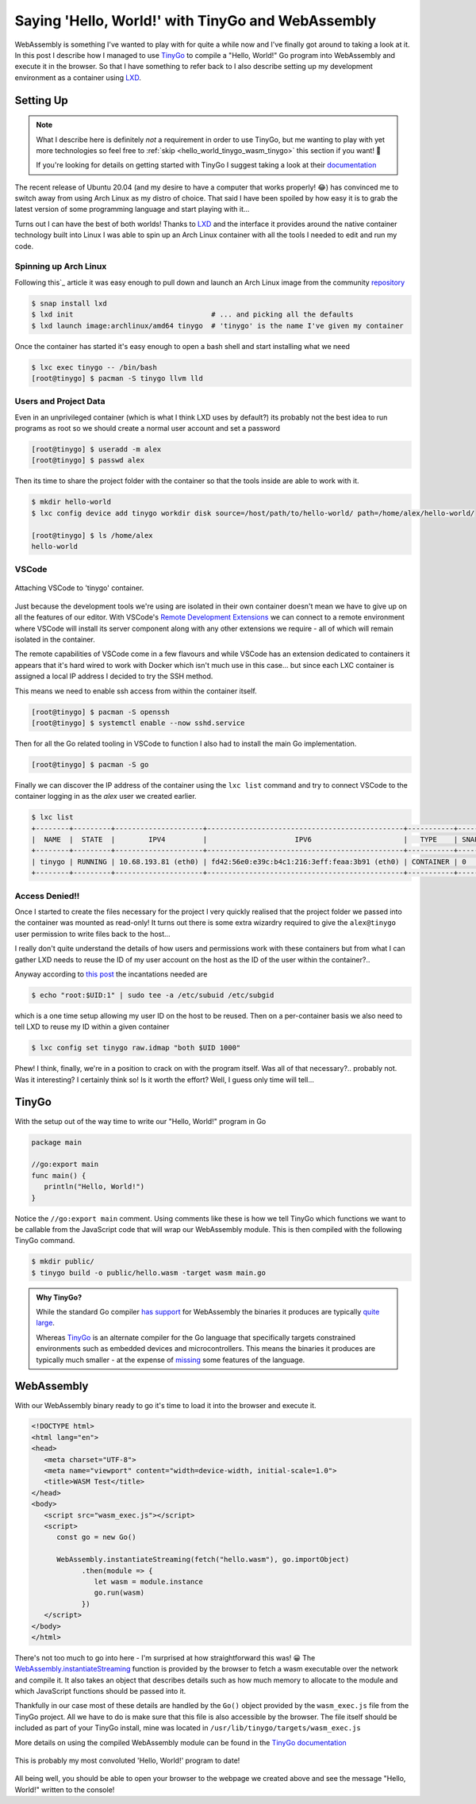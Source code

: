 .. post:: 2020-04-28
   :tags: go, tinygo, wasm, lxd, containers
   :author: me
   :language: en

.. description = "Using TinyGo to implement 'Hello, World!' in WebAssembly"

Saying 'Hello, World!' with TinyGo and WebAssembly
==================================================

WebAssembly is something I've wanted to play with for quite a while now and
I've finally got around to taking a look at it. In this post I describe how I
managed to use `TinyGo`_ to compile a "Hello, World!" Go program into
WebAssembly and execute it in the browser. So that I have something to refer
back to I also describe setting up my development environment as a container
using `LXD`_.

.. <!--more-->

Setting Up
----------

.. note::

   What I describe here is definitely *not* a requirement in order to use TinyGo,
   but me wanting to play with yet more technologies so feel free to
   :ref:`skip <hello_world_tinygo_wasm_tinygo>` this section if you want! 🙂

   If you're looking for details on getting started with TinyGo I suggest taking a
   look at their `documentation`_

The recent release of Ubuntu 20.04 (and my desire to have a computer that works
properly! 😂) has convinced me to switch away from using Arch Linux as my distro of
choice. That said I have been spoiled by how easy it is to grab the latest version
of some programming language and start playing with it...

Turns out I can have the best of both worlds! Thanks to `LXD`_ and the
interface it provides around the native container technology built into Linux I was
able to spin up an Arch Linux container with all the tools I needed to edit and run
my code.

Spinning up Arch Linux
^^^^^^^^^^^^^^^^^^^^^^

Following this`_ article it was easy enough to pull down and
launch an Arch Linux image from the community `repository`_

.. code-block:: console

   $ snap install lxd
   $ lxd init                                 # ... and picking all the defaults
   $ lxd launch image:archlinux/amd64 tinygo  # 'tinygo' is the name I've given my container


Once the container has started it's easy enough to open a bash shell and start
installing what we need

.. code-block:: console

   $ lxc exec tinygo -- /bin/bash
   [root@tinygo] $ pacman -S tinygo llvm lld


Users and Project Data
^^^^^^^^^^^^^^^^^^^^^^

Even in an unprivileged container (which is what I think LXD uses by default?) its
probably not the best idea to run programs as root so we should create a normal user
account and set a password

.. code-block:: console

   [root@tinygo] $ useradd -m alex
   [root@tinygo] $ passwd alex


Then its time to share the project folder with the container so that the tools inside
are able to work with it.

.. code-block:: console

   $ mkdir hello-world
   $ lxc config device add tinygo workdir disk source=/host/path/to/hello-world/ path=/home/alex/hello-world/

   [root@tinygo] $ ls /home/alex
   hello-world


VSCode
^^^^^^

.. figure:: /images/vscode-remote.gif
   :align: center

   Attaching VSCode to 'tinygo' container.

Just because the development tools we're using are isolated in their own container
doesn't mean we have to give up on all the features of our editor. With VSCode's
`Remote Development Extensions`_ we can connect to a remote environment where VSCode
will install its server component along with any other extensions we require - all
of which will remain isolated in the container.

The remote capabilities of VSCode come in a few flavours and while VSCode has an
extension dedicated to containers it appears that it's hard wired to work with Docker
which isn't much use in this case... but since each LXC container is assigned a local
IP address I decided to try the SSH method.

This means we need to enable ssh access from within the container itself.

.. code-block:: console

   [root@tinygo] $ pacman -S openssh
   [root@tinygo] $ systemctl enable --now sshd.service


Then for all the Go related tooling in VSCode to function I also had to install the main
Go implementation.

.. code-block:: console

   [root@tinygo] $ pacman -S go


Finally we can discover the IP address of the container using the ``lxc list`` command and
try to connect VSCode to the container logging in as the `alex` user we created earlier.

.. code-block:: console

   $ lxc list
   +--------+---------+---------------------+-----------------------------------------------+-----------+-----------+
   |  NAME  |  STATE  |        IPV4         |                     IPV6                      |   TYPE    | SNAPSHOTS |
   +--------+---------+---------------------+-----------------------------------------------+-----------+-----------+
   | tinygo | RUNNING | 10.68.193.81 (eth0) | fd42:56e0:e39c:b4c1:216:3eff:feaa:3b91 (eth0) | CONTAINER | 0         |
   +--------+---------+---------------------+-----------------------------------------------+-----------+-----------+


Access Denied!!
^^^^^^^^^^^^^^^

Once I started to create the files necessary for the project I very quickly realised that
the project folder we passed into the container was mounted as read-only! It turns
out there is some extra wizardry required to give the ``alex@tinygo`` user permission to
write files back to the host...

I really don't quite understand the details of how users and permissions work with these
containers but from what I can gather LXD needs to reuse the ID of my user account on the
host as the ID of the user within the container?..

Anyway according to `this post`_ the incantations needed are

.. code-block:: console

   $ echo "root:$UID:1" | sudo tee -a /etc/subuid /etc/subgid


which is a one time setup allowing my user ID on the host to be reused. Then on a
per-container basis we also need to tell LXD to reuse my ID within a given container

.. code-block:: console

   $ lxc config set tinygo raw.idmap "both $UID 1000"


Phew! I think, finally, we're in a position to crack on with the program itself. Was all
of that necessary?.. probably not. Was it interesting? I certainly think so! Is it worth
the effort? Well, I guess only time will tell...

.. _hello_world_tinygo_wasm_tinygo:

TinyGo
------

With the setup out of the way time to write our "Hello, World!" program in Go

.. code-block:: go

   package main

   //go:export main
   func main() {
      println("Hello, World!")
   }


Notice the ``//go:export main`` comment. Using comments like these is how we tell TinyGo
which functions we want to be callable from the JavaScript code that will wrap our
WebAssembly module. This is then compiled with the following TinyGo command.

.. code-block:: console

   $ mkdir public/
   $ tinygo build -o public/hello.wasm -target wasm main.go


.. admonition:: Why TinyGo?

   While the standard Go compiler `has support`_ for WebAssembly the binaries it
   produces are typically `quite large`_.

   Whereas `TinyGo`_ is an alternate compiler for the Go language that
   specifically targets constrained environments such as embedded devices and
   microcontrollers. This means the binaries it produces are typically much smaller - at
   the expense of `missing`_ some features of the language.

WebAssembly
-----------

With our WebAssembly binary ready to go it's time to load it into the browser and
execute it.

.. code-block:: html

   <!DOCTYPE html>
   <html lang="en">
   <head>
      <meta charset="UTF-8">
      <meta name="viewport" content="width=device-width, initial-scale=1.0">
      <title>WASM Test</title>
   </head>
   <body>
      <script src="wasm_exec.js"></script>
      <script>
         const go = new Go()

         WebAssembly.instantiateStreaming(fetch("hello.wasm"), go.importObject)
               .then(module => {
                  let wasm = module.instance
                  go.run(wasm)
               })
      </script>
   </body>
   </html>


There's not too much to go into here - I'm surprised at how straightforward this was! 😀
The `WebAssembly.instantiateStreaming`_ function is provided by the browser to fetch a
wasm executable over the network and compile it. It also takes an object that describes
details such as how much memory to allocate to the module and which JavaScript functions
should be passed into it.

Thankfully in our case most of these details are handled by the ``Go()`` object provided
by the ``wasm_exec.js`` file from the TinyGo project. All we have to do is make sure that
this file is also accessible by the browser. The file itself should be included as part
of your TinyGo install, mine was located in ``/usr/lib/tinygo/targets/wasm_exec.js``

More details on using the compiled WebAssembly module can be found in the
`TinyGo documentation`_

.. figure:: /images/wasm-hello-world.png
   :align: center

   This is probably my most convoluted 'Hello, World!' program to date!

All being well, you should be able to open your browser to the webpage we created above
and see the message "Hello, World!" written to the console!


.. _documentation: https://tinygo.org/getting-started/
.. _has support: https://github.com/golang/go/wiki/WebAssembly
.. _LXD: https://linuxcontainers.org/
.. _missing: https://tinygo.org/lang-support/
.. _quite large: https://github.com/golang/go/wiki/WebAssembly#reducing-the-size-of-wasm-files
.. _Remote Development Extensions: https://marketplace.visualstudio.com/items?itemName=ms-vscode-remote.vscode-remote-extensionpack
.. _repository: https://uk.images.linuxcontainers.org/
.. _this: https://ubuntu.com/blog/lxd-in-4-easy-steps
.. _this post: https://tribaal.io/nicer-mounting-home-in-lxd.html
.. _TinyGo: https://tinygo.org/
.. _TinyGo documentation: https://tinygo.org/webassembly/webassembly/
.. _WebAssembly.instantiateStreaming: https://developer.mozilla.org/en-US/docs/Web/JavaScript/Reference/Global_Objects/WebAssembly/instantiateStreaming
